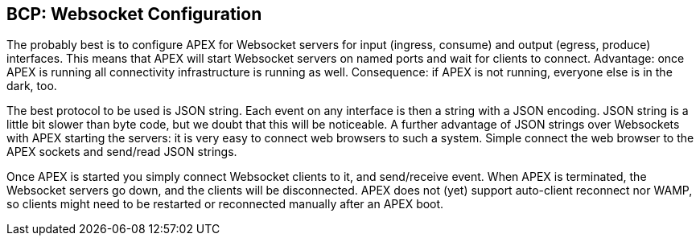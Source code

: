 //
// ============LICENSE_START=======================================================
//  Copyright (C) 2016-2018 Ericsson. All rights reserved.
// ================================================================================
// This file is licensed under the CREATIVE COMMONS ATTRIBUTION 4.0 INTERNATIONAL LICENSE
// Full license text at https://creativecommons.org/licenses/by/4.0/legalcode
// 
// SPDX-License-Identifier: CC-BY-4.0
// ============LICENSE_END=========================================================
//
// @author Sven van der Meer (sven.van.der.meer@ericsson.com)
//

== BCP: Websocket Configuration

The probably best is to configure APEX for Websocket servers for input (ingress, consume) and output (egress, produce) interfaces.
This means that APEX will start Websocket servers on named ports and wait for clients to connect.
Advantage: once APEX is running all connectivity infrastructure is running as well.
Consequence: if APEX is not running, everyone else is in the dark, too.

The best protocol to be used is JSON string.
Each event on any interface is then a string with a JSON encoding.
JSON string is a little bit slower than byte code, but we doubt that this will be noticeable.
A further advantage of JSON strings over Websockets with APEX starting the servers: it is very easy to connect web browsers to such a system.
Simple connect the web browser to the APEX sockets and send/read JSON strings.

Once APEX is started you simply connect Websocket clients to it, and send/receive event.
When APEX is terminated, the Websocket servers go down, and the clients will be disconnected.
APEX does not (yet) support auto-client reconnect nor WAMP, so clients might need to be restarted or reconnected manually after an APEX boot.
